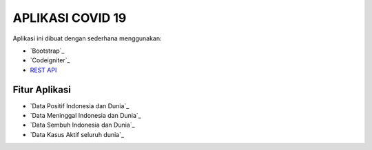 ###################
APLIKASI COVID 19
###################

Aplikasi ini dibuat dengan sederhana menggunakan:

-  `Bootstrap`_
-  `Codeigniter`_
-  `REST API <https://api.kawalcorona.com>`_
*******************
Fitur Aplikasi
*******************
-  `Data Positif Indonesia dan Dunia`_
-  `Data Meninggal Indonesia dan Dunia`_
-  `Data Sembuh Indonesia dan Dunia`_
-  `Data Kasus Aktif seluruh dunia`_



